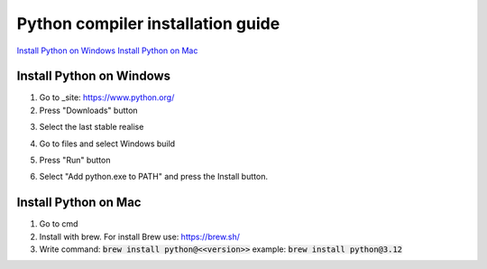 Python compiler installation guide
==================================

`Install Python on Windows`_
`Install Python on Mac`_

Install Python on Windows
-------------------------

1) Go to _site: https://www.python.org/

2) Press "Downloads" button

.. image:: src/py_1.png

3) Select the last stable realise

.. image:: src/py_2.png

4) Go to files and select Windows build

.. image:: src/py_3.png

5) Press "Run" button

.. image:: src/py_4.png

6) Select "Add python.exe to PATH" and press the Install button.

.. image:: src/py_5.png

Install Python on Mac
---------------------

1) Go to cmd

2) Install with brew. For install Brew use: https://brew.sh/

3) Write command: :code:`brew install python@<<version>>`
   example: :code:`brew install python@3.12`
